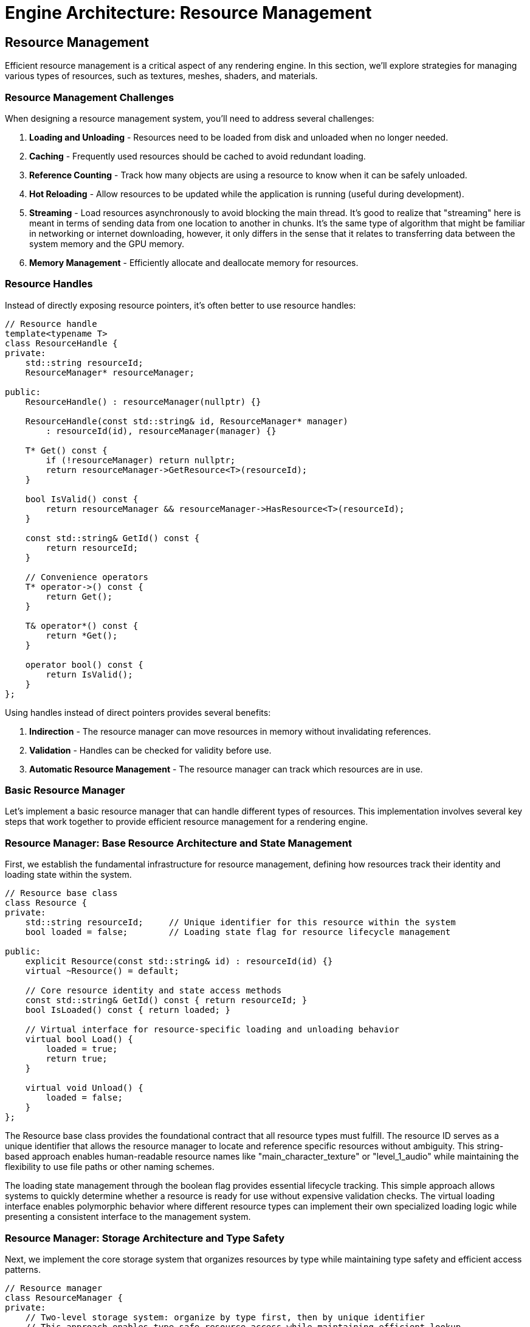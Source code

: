 :pp: {plus}{plus}

= Engine Architecture: Resource Management

== Resource Management

Efficient resource management is a critical aspect of any rendering engine. In this section, we'll explore strategies for managing various types of resources, such as textures, meshes, shaders, and materials.

=== Resource Management Challenges

When designing a resource management system, you'll need to address several challenges:

1. *Loading and Unloading* - Resources need to be loaded from disk and unloaded when no longer needed.
2. *Caching* - Frequently used resources should be cached to avoid redundant loading.
3. *Reference Counting* - Track how many objects are using a resource to know when it can be safely unloaded.
4. *Hot Reloading* - Allow resources to be updated while the application is running (useful during development).
5. *Streaming* - Load resources asynchronously to avoid blocking the main thread. It's good to realize that "streaming" here is meant in terms of sending data from one location to another in chunks.  It's the same type of algorithm that might be familiar in networking or internet downloading, however, it only differs in the sense that it relates to transferring data between the system memory and the GPU memory.
6. *Memory Management* - Efficiently allocate and deallocate memory for resources.

=== Resource Handles

Instead of directly exposing resource pointers, it's often better to use resource handles:

[source,cpp]
----
// Resource handle
template<typename T>
class ResourceHandle {
private:
    std::string resourceId;
    ResourceManager* resourceManager;

public:
    ResourceHandle() : resourceManager(nullptr) {}

    ResourceHandle(const std::string& id, ResourceManager* manager)
        : resourceId(id), resourceManager(manager) {}

    T* Get() const {
        if (!resourceManager) return nullptr;
        return resourceManager->GetResource<T>(resourceId);
    }

    bool IsValid() const {
        return resourceManager && resourceManager->HasResource<T>(resourceId);
    }

    const std::string& GetId() const {
        return resourceId;
    }

    // Convenience operators
    T* operator->() const {
        return Get();
    }

    T& operator*() const {
        return *Get();
    }

    operator bool() const {
        return IsValid();
    }
};
----

Using handles instead of direct pointers provides several benefits:

1. *Indirection* - The resource manager can move resources in memory without invalidating references.
2. *Validation* - Handles can be checked for validity before use.
3. *Automatic Resource Management* - The resource manager can track which resources are in use.

=== Basic Resource Manager

Let's implement a basic resource manager that can handle different types of resources. This implementation involves several key steps that work together to provide efficient resource management for a rendering engine.

=== Resource Manager: Base Resource Architecture and State Management

First, we establish the fundamental infrastructure for resource management, defining how resources track their identity and loading state within the system.

[source,cpp]
----
// Resource base class
class Resource {
private:
    std::string resourceId;     // Unique identifier for this resource within the system
    bool loaded = false;        // Loading state flag for resource lifecycle management

public:
    explicit Resource(const std::string& id) : resourceId(id) {}
    virtual ~Resource() = default;

    // Core resource identity and state access methods
    const std::string& GetId() const { return resourceId; }
    bool IsLoaded() const { return loaded; }

    // Virtual interface for resource-specific loading and unloading behavior
    virtual bool Load() {
        loaded = true;
        return true;
    }

    virtual void Unload() {
        loaded = false;
    }
};
----

The Resource base class provides the foundational contract that all resource types must fulfill. The resource ID serves as a unique identifier that allows the resource manager to locate and reference specific resources without ambiguity. This string-based approach enables human-readable resource names like "main_character_texture" or "level_1_audio" while maintaining the flexibility to use file paths or other naming schemes.

The loading state management through the boolean flag provides essential lifecycle tracking. This simple approach allows systems to quickly determine whether a resource is ready for use without expensive validation checks. The virtual loading interface enables polymorphic behavior where different resource types can implement their own specialized loading logic while presenting a consistent interface to the management system.

=== Resource Manager: Storage Architecture and Type Safety

Next, we implement the core storage system that organizes resources by type while maintaining type safety and efficient access patterns.

[source,cpp]
----
// Resource manager
class ResourceManager {
private:
    // Two-level storage system: organize by type first, then by unique identifier
    // This approach enables type-safe resource access while maintaining efficient lookup
    std::unordered_map<std::type_index,
                       std::unordered_map<std::string, std::shared_ptr<Resource>>> resources;

    // Reference counting system for automatic resource lifecycle management
    // Maps resource IDs to their current usage count for garbage collection
    std::unordered_map<std::string, int> refCounts;
----

The storage architecture uses a sophisticated two-level mapping system that solves several critical problems in resource management. The outer map keyed by `std::type_index` ensures complete type separation, preventing name collisions between different resource types. For example, you could have both a texture named "stone" and a sound effect named "stone" without conflicts, as they're stored in separate type-specific containers.

The inner maps provide O(1) average-case lookup performance for individual resources, which is crucial when the rendering system needs to access hundreds or thousands of resources per frame. The use of `std::shared_ptr` provides automatic memory management and enables safe sharing of resources between different systems without manual lifetime management.

The reference counting system operates independently of the shared_ptr reference counting to provide application-level lifecycle control. This separation allows the resource manager to implement custom policies for resource retention and cleanup that go beyond simple memory management, such as keeping frequently used resources loaded even when not immediately referenced.

=== Resource Manager: Resource Loading and Caching Logic

Then, we implement the intelligent resource loading system that handles caching, reference counting, and error recovery for efficient resource management.

[source,cpp]
----
public:
    template<typename T>
    ResourceHandle<T> Load(const std::string& resourceId) {
        static_assert(std::is_base_of<Resource, T>::value, "T must derive from Resource");

        // Step 3a: Check existing resource cache to avoid redundant loading
        auto& typeResources = resources[std::type_index(typeid(T))];
        auto it = typeResources.find(resourceId);

        if (it != typeResources.end()) {
            // Resource exists in cache - increment reference count and return handle
            refCounts[resourceId]++;
            return ResourceHandle<T>(resourceId, this);
        }

        // Step 3b: Create new resource instance and attempt loading
        auto resource = std::make_shared<T>(resourceId);
        if (!resource->Load()) {
            // Loading failed - return invalid handle rather than corrupting cache
            return ResourceHandle<T>();
        }

        // Step 3c: Cache successful resource and initialize reference tracking
        typeResources[resourceId] = resource;
        refCounts[resourceId] = 1;

        return ResourceHandle<T>(resourceId, this);
    }
----

The loading logic implements a sophisticated caching strategy that balances performance with memory efficiency. The cache-first approach prevents redundant I/O operations and resource processing, which can be expensive for large textures, complex meshes, or compiled shaders. This strategy is particularly important in rendering engines where the same resources may be referenced by multiple objects or systems.

The template-based design with compile-time type checking ensures type safety while maintaining the flexibility to work with any resource type that derives from the base Resource class. The static assertion provides clear error messages during development, preventing runtime type errors that could be difficult to debug in complex rendering scenarios.

Error handling follows the principle of graceful degradation, where loading failures return invalid handles rather than throwing exceptions or corrupting the resource cache. This approach allows rendering systems to continue operating with fallback resources or alternative rendering paths when specific assets are unavailable or corrupted.

=== Resource Manager: Resource Access and Validation Interface

After that, we provide the interface for safely accessing cached resources with proper validation and type checking throughout the resource lifecycle.

[source,cpp]
----
    template<typename T>
    T* GetResource(const std::string& resourceId) {
        // Access type-specific resource container using compile-time type information
        auto& typeResources = resources[std::type_index(typeid(T))];
        auto it = typeResources.find(resourceId);

        if (it != typeResources.end()) {
            // Resource found - perform safe downcast and return typed pointer
            return static_cast<T*>(it->second.get());
        }

        // Resource not found - return null for safe handling by caller
        return nullptr;
    }

    template<typename T>
    bool HasResource(const std::string& resourceId) {
        // Efficient existence check without resource access overhead
        auto& typeResources = resources[std::type_index(typeid(T))];
        return typeResources.find(resourceId) != typeResources.end();
    }
----

The resource access interface prioritizes safety and performance in equal measure. The template-based approach ensures that clients always receive correctly typed resource pointers, eliminating the need for manual casting and reducing the potential for type-related runtime errors. The static_cast is safe because the type_index-based storage guarantees that only objects of type T are stored in each type-specific container.

The existence check provides an efficient way to validate resource availability without the overhead of full resource access. This capability is valuable for conditional rendering logic, where systems can choose alternative rendering paths based on resource availability without triggering expensive cache misses or I/O operations.

=== Resource Manager: Reference Counting and Automatic Cleanup

Finally, we implement intelligent resource lifecycle management through reference counting and automatic cleanup to prevent memory leaks and optimize resource utilization.

[source,cpp]
----
    void Release(const std::string& resourceId) {
        // Locate reference count entry for this resource
        auto it = refCounts.find(resourceId);
        if (it != refCounts.end()) {
            it->second--;

            // Check if resource has no remaining references
            if (it->second <= 0) {
                // Step 5a: Locate and unload the unreferenced resource across all type containers
                for (auto& [type, typeResources] : resources) {
                    auto resourceIt = typeResources.find(resourceId);
                    if (resourceIt != typeResources.end()) {
                        resourceIt->second->Unload();      // Allow resource to clean up its data
                        typeResources.erase(resourceIt);   // Remove from cache
                        break;
                    }
                }

                // Step 5b: Clean up reference counting entry
                refCounts.erase(it);
            }
        }
    }

    void UnloadAll() {
        // Emergency cleanup method for system shutdown or major state changes
        for (auto& [type, typeResources] : resources) {
            for (auto& [id, resource] : typeResources) {
                resource->Unload();     // Ensure all resources clean up properly
            }
            typeResources.clear();      // Clear type-specific containers
        }
        refCounts.clear();              // Reset all reference counts
    }
};
----

The reference counting system provides automatic garbage collection for resources that are no longer actively used. This approach prevents memory leaks while avoiding the overhead of constantly monitoring resource usage across the entire application. The decrement-and-check pattern ensures that resources are unloaded immediately when they become unused, helping to keep memory usage optimal.

The cleanup process is designed to be thorough and safe, ensuring that resources have the opportunity to properly release their internal data (GPU memory, file handles, etc.) before being removed from the cache. This two-phase cleanup approach prevents resource leaks and maintains system stability even under error conditions.

The global unload functionality provides a safety valve for major state transitions like level changes or application shutdown, where you want to ensure all resources are properly cleaned up regardless of their reference counts. This capability is essential for preventing resource leaks that could accumulate over long application runs.

=== Implementing Specific Resource Types

Now let's implement some specific resource types that demonstrate how different asset types can be integrated into our resource management system. These implementations showcase the flexibility of the base Resource interface while addressing the unique requirements of different content types.

=== Texture Resource Implementation

The Texture resource represents one of the most complex resource types in a rendering engine, requiring careful management of GPU memory, format conversion, and sampling parameters. Let's break this implementation into logical phases that demonstrate both the technical challenges and design solutions.

=== Texture Resource: Resource Structure and Vulkan State Management

First, we establish the fundamental data structures required for Vulkan texture management, including GPU resources and metadata needed for proper texture usage.

[source,cpp]
----
// Texture resource
class Texture : public Resource {
private:
    // Core Vulkan GPU resources for texture representation
    vk::Image image;              // GPU image object containing pixel data
    vk::DeviceMemory memory;      // GPU memory allocation backing the image
    vk::ImageView imageView;      // Shader-accessible view into the image
    vk::Sampler sampler;          // Sampling configuration (filtering, wrapping, etc.)

    // Texture metadata for validation and debugging
    int width = 0;                // Image width in pixels
    int height = 0;               // Image height in pixels
    int channels = 0;             // Number of color channels (RGB=3, RGBA=4, etc.)

public:
    explicit Texture(const std::string& id) : Resource(id) {}

    ~Texture() override {
        Unload();                 // Ensure proper cleanup when object is destroyed
    }
----

The Vulkan texture pipeline requires four distinct GPU objects that work together to provide complete texture functionality. The `vk::Image` represents the actual pixel data storage on the GPU, while `vk::DeviceMemory` provides the backing memory allocation. The separation between image and memory allows for advanced memory management techniques like suballocation and memory pooling.

The `vk::ImageView` serves as the interface between shaders and the image data, defining how shaders interpret the pixel format, mipmap levels, and array layers. The `vk::Sampler` encapsulates filtering and addressing modes that control how the GPU interpolates between pixels and handles texture coordinates outside the [0,1] range. This separation of concerns allows the same image to be used with different sampling configurations simultaneously.

=== Texture Resource: Loading Pipeline and Data Acquisition

Next, we implement the texture loading pipeline that transforms disk-based image files into GPU-ready resources through careful error handling and format conversion.

[source,cpp]
----
    bool Load() override {
        // Step 2a: Construct file path using resource ID and expected format
        std::string filePath = "textures/" + GetId() + ".ktx";

        // Step 2b: Load raw image data from disk with format detection
        unsigned char* data = LoadImageData(filePath, &width, &height, &channels);
        if (!data) {
            return false;           // Failed to load - return failure without partial state
        }

        // Step 2c: Transform raw pixel data into Vulkan GPU resources
        CreateVulkanImage(data, width, height, channels);

        // Step 2d: Clean up temporary CPU memory to prevent leaks
        FreeImageData(data);

        return Resource::Load();    // Mark resource as successfully loaded
    }
----

The loading pipeline follows a clear sequence that handles the complex transformation from file-based data to GPU resources. The file path construction assumes a standard naming convention that maps resource IDs to physical files, enabling consistent asset organization across the project. Using the KTX format provides several advantages including GPU-native format storage, mipmap support, and compression compatibility.

Error handling at each stage prevents partial loading states that could leave the resource in an inconsistent condition. If image data loading fails, the function returns immediately without creating GPU resources, ensuring that the Texture object remains in a clean, unloaded state. This approach prevents resource leaks and makes error recovery more predictable for calling code.

The temporary nature of the CPU-side image data reflects the typical texture loading workflow where pixel data is needed only long enough to upload to the GPU. Once the GPU resources are created and populated, the CPU copy can be safely discarded, reducing memory pressure and preventing unnecessary data duplication.

=== Texture Resource: GPU Resource Cleanup and Memory Management

Then, we implement comprehensive resource cleanup that ensures all GPU resources are properly released when the texture is no longer needed, preventing memory leaks in long-running applications.

[source,cpp]
----
    void Unload() override {
        // Only perform cleanup if resource is currently loaded
        if (IsLoaded()) {
            // Step 3a: Obtain device handle for resource destruction
            vk::Device device = GetDevice();

            // Step 3b: Destroy GPU objects in reverse creation order
            // This ordering prevents use-after-free errors in GPU drivers
            device.destroySampler(sampler);       // Destroy sampling configuration
            device.destroyImageView(imageView);   // Destroy shader view
            device.destroyImage(image);           // Destroy image object
            device.freeMemory(memory);            // Release GPU memory allocation

            // Step 3c: Update base class state to reflect unloaded status
            Resource::Unload();
        }
    }

    // Public interface for accessing Vulkan resources safely
    vk::Image GetImage() const { return image; }
    vk::ImageView GetImageView() const { return imageView; }
    vk::Sampler GetSampler() const { return sampler; }
----

The cleanup sequence follows Vulkan's object dependency requirements, where objects must be destroyed in reverse order of their creation to avoid validation errors and potential driver crashes. The sampler and image view depend on the image, so they must be destroyed first. The memory allocation is released last since it backs the image object.

The conditional cleanup check prevents double-destruction errors that could occur if Unload() is called multiple times. This safety mechanism is particularly important in resource management systems where multiple code paths might trigger cleanup operations during error handling or shutdown sequences.

The public getter interface provides controlled access to the internal Vulkan resources without exposing the implementation details or allowing external code to modify the resource state. This encapsulation ensures that the Texture object maintains complete control over its GPU resources throughout their lifetime.

=== Texture Resource: Helper Methods and Implementation Details

Finally, we provide the supporting infrastructure methods that handle the platform-specific details of image loading and Vulkan resource creation.

[source,cpp]
----
private:
    unsigned char* LoadImageData(const std::string& filePath, int* width, int* height, int* channels) {
        // Implementation using stb_image or ktx library
        // This method abstracts the details of different image format support
        // and provides a consistent interface for pixel data loading
        // ...
        return nullptr; // Placeholder
    }

    void FreeImageData(unsigned char* data) {
        // Implementation using stb_image or ktx library
        // Ensures proper cleanup of image loader specific memory allocations
        // Different libraries may require different cleanup approaches
        // ...
    }

    void CreateVulkanImage(unsigned char* data, int width, int height, int channels) {
        // Implementation to create Vulkan image, allocate memory, and upload data
        // This involves complex Vulkan operations including:
        // - Format selection based on channel count and data type
        // - Memory allocation with appropriate usage flags
        // - Image creation with optimal tiling and layout
        // - Data upload via staging buffers for efficiency
        // - Image view creation for shader access
        // - Sampler creation with appropriate filtering settings
        // ...
    }

    vk::Device GetDevice() {
        // Get device from somewhere (e.g., singleton or parameter)
        // Production code would use dependency injection or service location
        // to provide the Vulkan device handle without tight coupling
        // ...
        return vk::Device(); // Placeholder
    }
};
----

The helper methods abstract away the platform-specific and library-specific details of texture loading and GPU resource creation. The `LoadImageData` method encapsulates support for different image formats and loading libraries, providing a consistent interface regardless of whether you're using STB Image, DevIL, FreeImage, or other image loading solutions.

The `CreateVulkanImage` method represents one of the most complex operations in texture management, involving multiple Vulkan API calls with careful attention to format selection, memory alignment, and performance optimization. Production implementations typically use staging buffers for efficient data transfer and may include mipmap generation, format conversion, and compression support.

The device access pattern shown here as a placeholder represents a common design challenge in resource management systems: how to provide access to core engine services without creating tight coupling. Production systems typically use dependency injection, service locators, or context objects to provide access to the Vulkan device and other core resources.

=== Mesh Resource Implementation

The Mesh resource represents the geometric foundation of 3D rendering, managing vertex and index data that define the shape and structure of 3D objects. This implementation demonstrates how to efficiently manage GPU buffer resources for geometric data.

=== Mesh Resource: Geometric Data Structure and Buffer Management

First, we establish the fundamental data structures required for storing and managing geometric data on the GPU, including both vertex attributes and index connectivity information.

[source,cpp]
----
// Mesh resource
class Mesh : public Resource {
private:
    // Vertex data management - stores per-vertex attributes like position, normal, UV coordinates
    vk::Buffer vertexBuffer;                // GPU buffer containing vertex attribute data
    vk::DeviceMemory vertexBufferMemory;    // GPU memory backing the vertex buffer
    uint32_t vertexCount = 0;               // Number of vertices in this mesh

    // Index data management - defines triangle connectivity using vertex indices
    vk::Buffer indexBuffer;                 // GPU buffer containing triangle index data
    vk::DeviceMemory indexBufferMemory;     // GPU memory backing the index buffer
    uint32_t indexCount = 0;                // Number of indices in this mesh (typically 3 per triangle)

public:
    explicit Mesh(const std::string& id) : Resource(id) {}

    ~Mesh() override {
        Unload();                           // Ensure GPU resources are cleaned up
    }
----

The mesh resource architecture separates vertex and index data into distinct GPU buffers, following modern graphics API best practices. Vertex buffers contain per-vertex attributes such as positions, normals, texture coordinates, and color information, while index buffers define how vertices connect to form triangles. This separation enables efficient vertex reuse, where a single vertex can be referenced by multiple triangles, significantly reducing memory usage for typical 3D models.

The buffer-memory pairing reflects Vulkan's explicit memory management model, where buffer objects and their backing memory allocations are managed separately. This approach provides fine-grained control over memory allocation strategies, enabling techniques like memory pooling, suballocation, and custom alignment requirements that can significantly impact rendering performance.

The count tracking serves dual purposes: it provides essential information for rendering calls that specify how many vertices or indices to process, and it enables validation and debugging by allowing systems to verify that buffer contents match expected data sizes.

=== Mesh Resource: Data Loading and Format Processing Pipeline

Next, we implement the mesh loading pipeline that transforms file-based geometric data into GPU-ready buffer resources through format parsing and data validation.

[source,cpp]
----
    bool Load() override {
        // Step 2a: Construct file path using standardized naming convention
        std::string filePath = "models/" + GetId() + ".gltf";

        // Step 2b: Parse geometric data from file format into CPU-accessible structures
        std::vector<Vertex> vertices;      // Temporary CPU storage for vertex attributes
        std::vector<uint32_t> indices;     // Temporary CPU storage for triangle indices
        if (!LoadMeshData(filePath, vertices, indices)) {
            return false;                   // Failed to parse file - abort loading
        }

        // Step 2c: Transform CPU data into optimized GPU buffer resources
        CreateVertexBuffer(vertices);       // Upload vertex attributes to GPU
        CreateIndexBuffer(indices);         // Upload triangle connectivity to GPU

        // Step 2d: Cache metadata for efficient rendering operations
        vertexCount = static_cast<uint32_t>(vertices.size());
        indexCount = static_cast<uint32_t>(indices.size());

        return Resource::Load();            // Mark resource as successfully loaded
    }
----

The loading pipeline follows a structured approach that separates file parsing from GPU resource creation, enabling better error handling and code reusability. The choice of glTF format provides several advantages including industry-standard mesh representation, embedded material information, and support for advanced features like skeletal animations and morph targets.

The temporary CPU-side storage approach enables validation and processing of geometric data before committing to GPU resources. This intermediate step allows for mesh optimization techniques such as vertex cache optimization, triangle strip generation, or level-of-detail processing that can significantly improve rendering performance.

The metadata caching strategy stores frequently accessed information locally to avoid expensive GPU queries during rendering. These counts are essential for draw calls, where the GPU needs to know exactly how many vertices to process and how many triangles to render, making local storage much more efficient than querying the GPU buffers repeatedly.

=== Mesh Resource — Then: GPU Resource Cleanup and Memory Reclamation

Then, we implement comprehensive cleanup that properly releases all GPU resources and memory allocations when the mesh is no longer needed, ensuring robust memory management in long-running applications.

[source,cpp]
----
    void Unload() override {
        // Only proceed with cleanup if resources are currently loaded
        if (IsLoaded()) {
            // Phase 3a: Obtain device handle for resource destruction
            vk::Device device = GetDevice();

            // Phase 3b: Destroy buffers and free GPU memory in proper sequence
            // Index resources cleaned up first to maintain clear dependency order
            device.destroyBuffer(indexBuffer);         // Destroy index buffer object
            device.freeMemory(indexBufferMemory);      // Release index buffer memory

            // Vertex resources cleaned up second
            device.destroyBuffer(vertexBuffer);        // Destroy vertex buffer object
            device.freeMemory(vertexBufferMemory);     // Release vertex buffer memory

            // Phase 3c: Update base class state to reflect unloaded condition
            Resource::Unload();
        }
    }

    // Public interface for safe access to GPU resources and metadata
    vk::Buffer GetVertexBuffer() const { return vertexBuffer; }
    vk::Buffer GetIndexBuffer() const { return indexBuffer; }
    uint32_t GetVertexCount() const { return vertexCount; }
    uint32_t GetIndexCount() const { return indexCount; }
----

The cleanup sequence ensures that GPU resources are properly released without causing validation errors or driver instability. While Vulkan doesn't impose strict ordering requirements for buffer destruction, following a consistent pattern (index resources before vertex resources) makes the code more predictable and easier to debug when issues arise.

The conditional cleanup check prevents double-destruction scenarios that could occur during error handling or when multiple systems attempt to clean up resources simultaneously. This safety mechanism is particularly important in complex rendering systems where resource ownership might be shared between multiple components.

The public access interface provides controlled access to internal GPU resources while maintaining encapsulation. These getter methods enable rendering systems to bind the appropriate buffers for draw operations while preventing external code from accidentally modifying the mesh's internal state or triggering premature resource destruction.

=== Mesh Resource: Helper Methods and Implementation Support Infrastructure

The final phase provides the supporting methods that handle the complex details of mesh data parsing, buffer creation, and system integration required for complete mesh resource functionality.

[source,cpp]
----
private:
    bool LoadMeshData(const std::string& filePath, std::vector<Vertex>& vertices, std::vector<uint32_t>& indices) {
        // Implementation using tinygltf or similar library
        // This method handles the complex task of:
        // - Opening and validating the mesh file format
        // - Parsing vertex attributes (positions, normals, UVs, etc.)
        // - Extracting index data that defines triangle connectivity
        // - Converting from file format to engine-specific vertex structures
        // - Performing validation to ensure data integrity
        // ...
        return true; // Placeholder
    }

    void CreateVertexBuffer(const std::vector<Vertex>& vertices) {
        // Implementation to create Vulkan buffer, allocate memory, and upload data
        // This involves several complex Vulkan operations:
        // - Calculating buffer size requirements based on vertex count and structure
        // - Creating buffer with appropriate usage flags (vertex buffer usage)
        // - Allocating GPU memory with optimal memory type selection
        // - Uploading data via staging buffer for efficient transfer
        // - Setting up memory barriers to ensure data availability
        // ...
    }

    void CreateIndexBuffer(const std::vector<uint32_t>& indices) {
        // Implementation to create Vulkan buffer, allocate memory, and upload data
        // Similar to vertex buffer creation but optimized for index data:
        // - Buffer creation with index buffer specific usage flags
        // - Memory allocation optimized for read-heavy access patterns
        // - Efficient data transfer using appropriate staging mechanisms
        // - Index format validation (16-bit vs 32-bit indices)
        // ...
    }

    vk::Device GetDevice() {
        // Get device from somewhere (e.g., singleton or parameter)
        // Production implementations typically use dependency injection
        // to avoid tight coupling between resource classes and core engine systems
        // ...
        return vk::Device(); // Placeholder
    }
};
----

The helper methods encapsulate the most complex aspects of mesh resource management, hiding implementation details while providing clean interfaces for the core loading and creation logic. The `LoadMeshData` method abstracts the intricacies of different mesh file formats and parsing libraries, enabling the resource system to support multiple formats through a consistent interface.

The buffer creation methods represent some of the most performance-critical code in the mesh resource system, as inefficient GPU memory management can significantly impact rendering performance. Production implementations typically use staging buffers for data upload, implement memory pooling to reduce allocation overhead, and carefully select memory types based on GPU architecture characteristics.

The device access pattern illustrates a common architectural challenge in resource management systems: balancing convenience with loose coupling. While direct access to global singletons can simplify implementation, production systems typically use dependency injection or service locator patterns to maintain testability and flexibility while providing access to core engine services.

// Shader resource
class Shader : public Resource {
private:
    vk::ShaderModule shaderModule;
    vk::ShaderStageFlagBits stage;

public:
    Shader(const std::string& id, vk::ShaderStageFlagBits shaderStage)
        : Resource(id), stage(shaderStage) {}

    ~Shader() override {
        Unload();
    }

    bool Load() override {
        // Determine file extension based on shader stage
        std::string extension;
        switch (stage) {
            case vk::ShaderStageFlagBits::eVertex: extension = ".vert"; break;
            case vk::ShaderStageFlagBits::eFragment: extension = ".frag"; break;
            case vk::ShaderStageFlagBits::eCompute: extension = ".comp"; break;
            default: return false;
        }

        // Load shader from file
        std::string filePath = "shaders/" + GetId() + extension + ".spv";

        // Read shader code
        std::vector<char> shaderCode;
        if (!ReadFile(filePath, shaderCode)) {
            return false;
        }

        // Create shader module
        CreateShaderModule(shaderCode);

        return Resource::Load();
    }

    void Unload() override {
        // Destroy Vulkan resources
        if (IsLoaded()) {
            // Get device from somewhere (e.g., singleton or parameter)
            vk::Device device = GetDevice();

            device.destroyShaderModule(shaderModule);

            Resource::Unload();
        }
    }

    // Getters for Vulkan resources
    vk::ShaderModule GetShaderModule() const { return shaderModule; }
    vk::ShaderStageFlagBits GetStage() const { return stage; }

private:
    bool ReadFile(const std::string& filePath, std::vector<char>& buffer) {
        // Implementation to read binary file
        // ...
        return true; // Placeholder
    }

    void CreateShaderModule(const std::vector<char>& code) {
        // Implementation to create Vulkan shader module
        // ...
    }

    vk::Device GetDevice() {
        // Get device from somewhere (e.g., singleton or parameter)
        // ...
        return vk::Device(); // Placeholder
    }
};
----

=== Using the Resource Manager

Here's how you might use the resource manager in your application:

[source,cpp]
----
// Create resource manager
ResourceManager resourceManager;

// Load resources
auto texture = resourceManager.Load<Texture>("brick");
auto mesh = resourceManager.Load<Mesh>("cube");
auto vertexShader = resourceManager.Load<Shader>("basic", vk::ShaderStageFlagBits::eVertex);
auto fragmentShader = resourceManager.Load<Shader>("basic", vk::ShaderStageFlagBits::eFragment);

// Use resources
if (texture && mesh && vertexShader && fragmentShader) {
    // Create material using shaders
    Material material(vertexShader, fragmentShader);

    // Set texture in material
    material.SetTexture("diffuse", texture);

    // Create entity with mesh and material
    Entity entity("MyEntity");
    auto meshComponent = entity.AddComponent<MeshComponent>(mesh.Get(), &material);
}

// Resources will be automatically released when handles go out of scope
// or you can explicitly release them
resourceManager.Release(texture.GetId());
----

=== Advanced Resource Management Techniques

==== Asynchronous Loading

For large resources, it's often beneficial to load them asynchronously to avoid blocking the main thread:

[source,cpp]
----
class AsyncResourceManager {
private:
    ResourceManager resourceManager;
    std::thread workerThread;
    std::queue<std::function<void()>> taskQueue;
    std::mutex queueMutex;
    std::condition_variable condition;
    bool running = false;

public:
    AsyncResourceManager() {
        Start();
    }

    ~AsyncResourceManager() {
        Stop();
    }

    void Start() {
        running = true;
        workerThread = std::thread([this]() {
            WorkerThread();
        });
    }

    void Stop() {
        {
            std::lock_guard<std::mutex> lock(queueMutex);
            running = false;
        }
        condition.notify_one();
        if (workerThread.joinable()) {
            workerThread.join();
        }
    }

    template<typename T>
    void LoadAsync(const std::string& resourceId, std::function<void(ResourceHandle<T>)> callback) {
        std::lock_guard<std::mutex> lock(queueMutex);
        taskQueue.push([this, resourceId, callback]() {
            auto handle = resourceManager.Load<T>(resourceId);
            callback(handle);
        });
        condition.notify_one();
    }

private:
    void WorkerThread() {
        while (running) {
            std::function<void()> task;
            {
                std::unique_lock<std::mutex> lock(queueMutex);
                condition.wait(lock, [this]() {
                    return !taskQueue.empty() || !running;
                });

                if (!running && taskQueue.empty()) {
                    return;
                }

                task = std::move(taskQueue.front());
                taskQueue.pop();
            }

            task();
        }
    }
};

// Usage example
AsyncResourceManager asyncResourceManager;

asyncResourceManager.LoadAsync<Texture>("large_texture", [](ResourceHandle<Texture> texture) {
    // This callback will be called when the texture is loaded
    if (texture) {
        std::cout << "Texture loaded successfully!" << std::endl;
    } else {
        std::cout << "Failed to load texture." << std::endl;
    }
});
----

==== Resource Streaming

For very large resources like high-resolution textures or detailed meshes, you might want to implement streaming:

1. *Level of Detail (LOD)* - Load lower-resolution versions first, then progressively load higher-resolution versions.
2. *Texture Streaming* - Load mipmap levels progressively, starting with the smallest.
3. *Mesh Streaming* - Load simplified versions of meshes first, then add detail.

==== Hot Reloading

During development, it's useful to be able to update resources without restarting the application:

[source,cpp]
----
class HotReloadResourceManager : public ResourceManager {
private:
    std::unordered_map<std::string, std::filesystem::file_time_type> fileTimestamps;
    std::thread watcherThread;
    bool running = false;

public:
    HotReloadResourceManager() {
        StartWatcher();
    }

    ~HotReloadResourceManager() {
        StopWatcher();
    }

    void StartWatcher() {
        running = true;
        watcherThread = std::thread([this]() {
            WatcherThread();
        });
    }

    void StopWatcher() {
        running = false;
        if (watcherThread.joinable()) {
            watcherThread.join();
        }
    }

    template<typename T>
    ResourceHandle<T> Load(const std::string& resourceId) {
        auto handle = ResourceManager::Load<T>(resourceId);

        // Store file timestamp
        std::string filePath = GetFilePath<T>(resourceId);
        try {
            fileTimestamps[filePath] = std::filesystem::last_write_time(filePath);
        } catch (const std::filesystem::filesystem_error& e) {
            // File doesn't exist or can't be accessed
        }

        return handle;
    }

private:
    template<typename T>
    std::string GetFilePath(const std::string& resourceId) {
        // Determine file path based on resource type and ID
        if constexpr (std::is_same_v<T, Texture>) {
            return "textures/" + resourceId + ".ktx";
        } else if constexpr (std::is_same_v<T, Mesh>) {
            return "models/" + resourceId + ".gltf";
        } else if constexpr (std::is_same_v<T, Shader>) {
            // Simplified for example
            return "shaders/" + resourceId + ".spv";
        } else {
            return "";
        }
    }

    void WatcherThread() {
        while (running) {
            // Check for file changes
            for (auto& [filePath, timestamp] : fileTimestamps) {
                try {
                    auto currentTimestamp = std::filesystem::last_write_time(filePath);
                    if (currentTimestamp != timestamp) {
                        // File has changed, reload resource
                        ReloadResource(filePath);
                        timestamp = currentTimestamp;
                    }
                } catch (const std::filesystem::filesystem_error& e) {
                    // File doesn't exist or can't be accessed
                }
            }

            // Sleep to avoid high CPU usage
            std::this_thread::sleep_for(std::chrono::seconds(1));
        }
    }

    void ReloadResource(const std::string& filePath) {
        // Extract resource ID and type from file path
        // Reload the resource
        // ...
    }
};
----

=== Conclusion

A well-designed resource management system is crucial for efficiently handling assets in your rendering engine. By implementing the techniques described in this section, you can create a system that:

1. Efficiently loads and unloads resources
2. Prevents redundant loading through caching
3. Manages memory usage through reference counting
4. Supports asynchronous loading for better performance
5. Enables hot reloading for faster development

In the next section, we'll explore rendering pipeline design, which will build upon the resource management system to create a flexible and efficient rendering system.

link:03_component_systems.adoc[Previous: Component Systems] | link:05_rendering_pipeline.adoc[Next: Rendering Pipeline]
